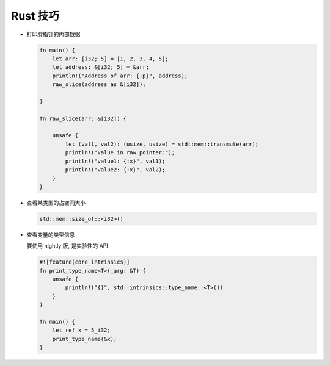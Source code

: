 ===========
 Rust 技巧
===========

- 打印胖指针的内部数据

  .. code-block:: rust

     fn main() {
         let arr: [i32; 5] = [1, 2, 3, 4, 5];
         let address: &[i32; 5] = &arr;
         println!("Address of arr: {:p}", address);
         raw_slice(address as &[i32]);
         
     }

     fn raw_slice(arr: &[i32]) {
     
         unsafe {
             let (val1, val2): (usize, usize) = std::mem::transmute(arr);
             println!("Value in raw pointer:");
             println!("value1: {:x}", val1);
             println!("value2: {:x}", val2);
         }
     }

- 查看某类型的占空间大小

  .. code-block:: rust

     std::mem::size_of::<i32>()

- 查看变量的类型信息

  要使用 nightly 版, 是实验性的 API

  .. code-block:: rust

     #![feature(core_intrinsics)]
     fn print_type_name<T>(_arg: &T) {
         unsafe {
             println!("{}", std::intrinsics::type_name::<T>())
         }
     }
     
     fn main() {
         let ref x = 5_i32;
         print_type_name(&x);
     }
